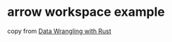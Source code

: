 * arrow workspace example
:PROPERTIES:
:CUSTOM_ID: arrow-workspace-example
:END:
copy from
[[https://github.com/andrewleverette/data_wrangling_with_rust][Data
Wrangling with Rust]]

